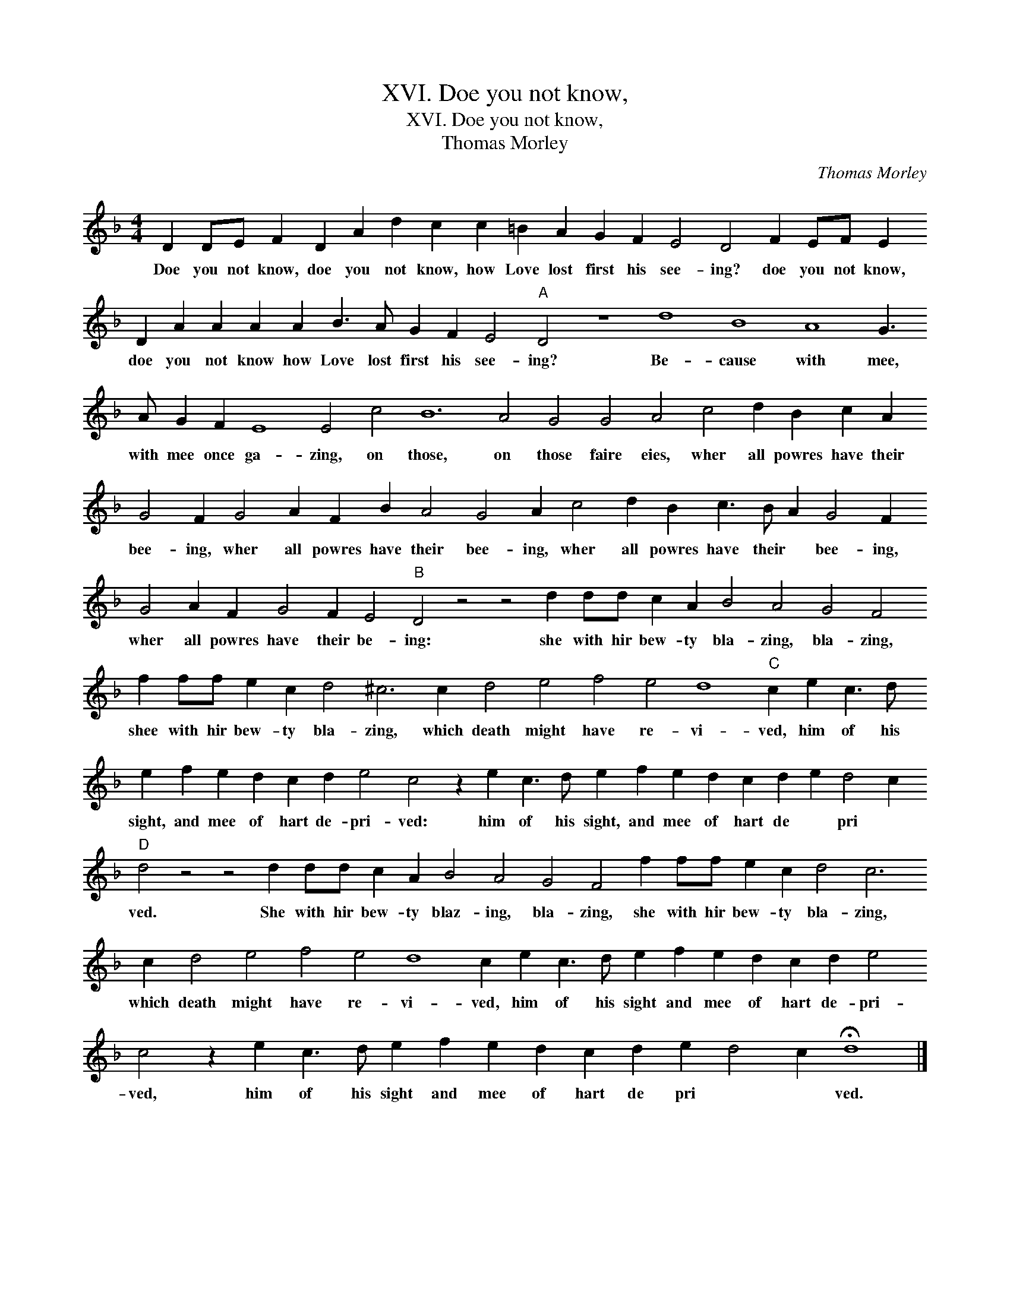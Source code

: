 X:1
T:XVI. Doe you not know,
T:XVI. Doe you not know,
T:Thomas Morley
C:Thomas Morley
L:1/8
M:4/4
K:Dmin
V:1 treble 
V:1
 D2 DE F2 D2 A2 d2 c2 c2 =B2 A2 G2 F2 E4 D4 F2 EF E2 D2 A2 A2 A2 A2 B3 A G2 F2 E4"A" D4 z8 d8 B8 A8 G3 A G2 F2 E8 E4 c4 B12 A4 G4 G4 A4 c4 d2 B2 c2 A2 G4 F2 G4 A2 F2 B2 A4 G4 A2 c4 d2 B2 c3 B A2 G4 F2 G4 A2 F2 G4 F2 E4"B" D4 z4 z4 d2 dd c2 A2 B4 A4 G4 F4 f2 ff e2 c2 d4 ^c6 c2 d4 e4 f4 e4 d8"C" c2 e2 c3 d e2 f2 e2 d2 c2 d2 e4 c4 z2 e2 c3 d e2 f2 e2 d2 c2 d2 e2 d4 c2"D" d4 z4 z4 d2 dd c2 A2 B4 A4 G4 F4 f2 ff e2 c2 d4 c6 c2 d4 e4 f4 e4 d8 c2 e2 c3 d e2 f2 e2 d2 c2 d2 e4 c4 z2 e2 c3 d e2 f2 e2 d2 c2 d2 e2 d4 c2 !fermata!d8 |] %1
w: Doe you not know, doe you not know, how Love lost first his see- ing? doe you not know, doe you not know how Love lost first his see- ing? Be- cause with mee, with mee once ga- zing, on those, on those faire eies, wher all powres have their bee- ing, wher all powres have their bee- ing, wher all powres have their * bee- ing, wher all powres have their be- ing: she with hir bew- ty bla- zing, bla- zing, shee with hir bew- ty bla- zing, which death might have re- vi- ved, him of his sight, and mee of hart de- pri- ved: him of his sight, and mee of hart de * pri * ved. She with hir bew- ty blaz- ing, bla- zing, she with hir bew- ty bla- zing, which death might have re- vi- ved, him of his sight and mee of hart de- pri- ved, him of his sight and mee of hart de pri * * ved.|

